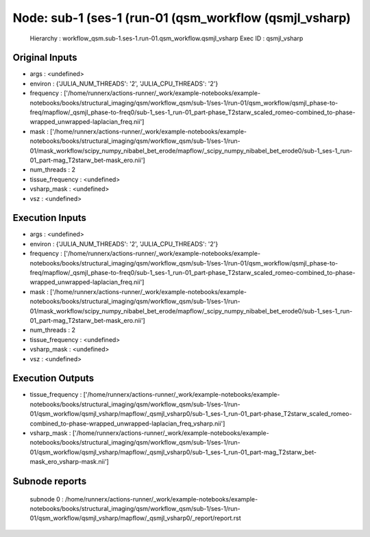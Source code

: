Node: sub-1 (ses-1 (run-01 (qsm_workflow (qsmjl_vsharp)
=======================================================


 Hierarchy : workflow_qsm.sub-1.ses-1.run-01.qsm_workflow.qsmjl_vsharp
 Exec ID : qsmjl_vsharp


Original Inputs
---------------


* args : <undefined>
* environ : {'JULIA_NUM_THREADS': '2', 'JULIA_CPU_THREADS': '2'}
* frequency : ['/home/runnerx/actions-runner/_work/example-notebooks/example-notebooks/books/structural_imaging/qsm/workflow_qsm/sub-1/ses-1/run-01/qsm_workflow/qsmjl_phase-to-freq/mapflow/_qsmjl_phase-to-freq0/sub-1_ses-1_run-01_part-phase_T2starw_scaled_romeo-combined_to-phase-wrapped_unwrapped-laplacian_freq.nii']
* mask : ['/home/runnerx/actions-runner/_work/example-notebooks/example-notebooks/books/structural_imaging/qsm/workflow_qsm/sub-1/ses-1/run-01/mask_workflow/scipy_numpy_nibabel_bet_erode/mapflow/_scipy_numpy_nibabel_bet_erode0/sub-1_ses-1_run-01_part-mag_T2starw_bet-mask_ero.nii']
* num_threads : 2
* tissue_frequency : <undefined>
* vsharp_mask : <undefined>
* vsz : <undefined>


Execution Inputs
----------------


* args : <undefined>
* environ : {'JULIA_NUM_THREADS': '2', 'JULIA_CPU_THREADS': '2'}
* frequency : ['/home/runnerx/actions-runner/_work/example-notebooks/example-notebooks/books/structural_imaging/qsm/workflow_qsm/sub-1/ses-1/run-01/qsm_workflow/qsmjl_phase-to-freq/mapflow/_qsmjl_phase-to-freq0/sub-1_ses-1_run-01_part-phase_T2starw_scaled_romeo-combined_to-phase-wrapped_unwrapped-laplacian_freq.nii']
* mask : ['/home/runnerx/actions-runner/_work/example-notebooks/example-notebooks/books/structural_imaging/qsm/workflow_qsm/sub-1/ses-1/run-01/mask_workflow/scipy_numpy_nibabel_bet_erode/mapflow/_scipy_numpy_nibabel_bet_erode0/sub-1_ses-1_run-01_part-mag_T2starw_bet-mask_ero.nii']
* num_threads : 2
* tissue_frequency : <undefined>
* vsharp_mask : <undefined>
* vsz : <undefined>


Execution Outputs
-----------------


* tissue_frequency : ['/home/runnerx/actions-runner/_work/example-notebooks/example-notebooks/books/structural_imaging/qsm/workflow_qsm/sub-1/ses-1/run-01/qsm_workflow/qsmjl_vsharp/mapflow/_qsmjl_vsharp0/sub-1_ses-1_run-01_part-phase_T2starw_scaled_romeo-combined_to-phase-wrapped_unwrapped-laplacian_freq_vsharp.nii']
* vsharp_mask : ['/home/runnerx/actions-runner/_work/example-notebooks/example-notebooks/books/structural_imaging/qsm/workflow_qsm/sub-1/ses-1/run-01/qsm_workflow/qsmjl_vsharp/mapflow/_qsmjl_vsharp0/sub-1_ses-1_run-01_part-mag_T2starw_bet-mask_ero_vsharp-mask.nii']


Subnode reports
---------------


 subnode 0 : /home/runnerx/actions-runner/_work/example-notebooks/example-notebooks/books/structural_imaging/qsm/workflow_qsm/sub-1/ses-1/run-01/qsm_workflow/qsmjl_vsharp/mapflow/_qsmjl_vsharp0/_report/report.rst

